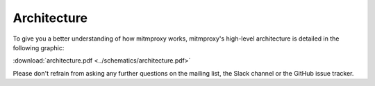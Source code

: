 .. _architecture:

Architecture
============

To give you a better understanding of how mitmproxy works, mitmproxy's
high-level architecture is detailed in the following graphic:

.. image:: ../schematics/architecture.png

:download:`architecture.pdf <../schematics/architecture.pdf>`

Please don't refrain from asking any further
questions on the mailing list, the Slack channel or the GitHub issue tracker.
